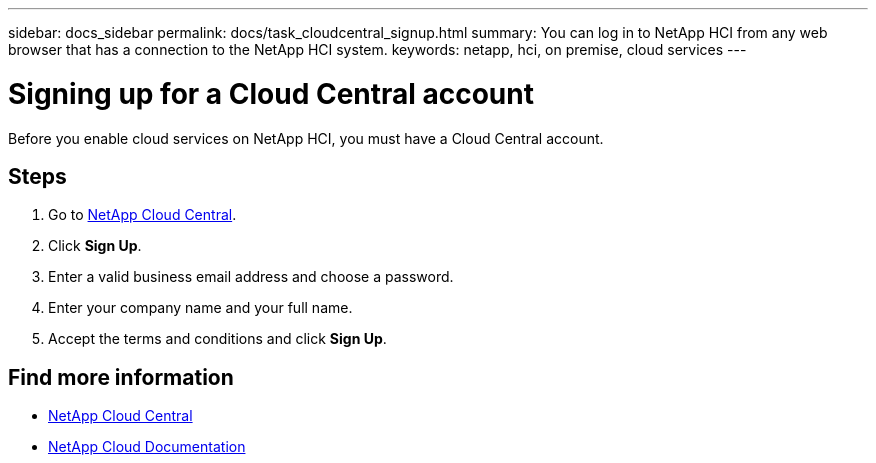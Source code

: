 ---
sidebar: docs_sidebar
permalink: docs/task_cloudcentral_signup.html
summary: You can log in to NetApp HCI from any web browser that has a connection to the NetApp HCI system.
keywords: netapp, hci, on premise, cloud services
---

= Signing up for a Cloud Central account
:hardbreaks:
:nofooter:
:icons: font
:linkattrs:
:imagesdir: ../media/

[.lead]
Before you enable cloud services on NetApp HCI, you must have a Cloud Central account.

== Steps

. Go to https://cloud.netapp.com[NetApp Cloud Central^].
. Click *Sign Up*.
. Enter a valid business email address and choose a password.
. Enter your company name and your full name.
. Accept the terms and conditions and click *Sign Up*.



[discrete]
== Find more information
* https://cloud.netapp.com/home[NetApp Cloud Central^]
* https://docs.netapp.com/us-en/cloud/[NetApp Cloud Documentation]
